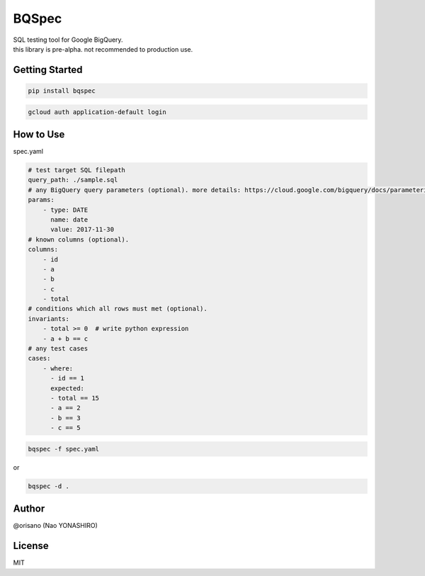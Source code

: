BQSpec
===================================
| SQL testing tool for Google BigQuery.
| this library is pre-alpha. not recommended to production use.

Getting Started
--------
.. code:: bash

    pip install bqspec

.. code:: bash

    gcloud auth application-default login

How to Use
--------
spec.yaml

.. code:: yaml

    # test target SQL filepath
    query_path: ./sample.sql
    # any BigQuery query parameters (optional). more details: https://cloud.google.com/bigquery/docs/parameterized-queries
    params:
        - type: DATE
          name: date
          value: 2017-11-30
    # known columns (optional).
    columns:
        - id
        - a
        - b
        - c
        - total
    # conditions which all rows must met (optional).
    invariants:
        - total >= 0  # write python expression
        - a + b == c
    # any test cases
    cases:
        - where:
          - id == 1
          expected:
          - total == 15
          - a == 2
          - b == 3
          - c == 5

.. code:: bash

    bqspec -f spec.yaml

or

.. code:: bash

    bqspec -d .


Author
--------
@orisano (Nao YONASHIRO)

License
--------
MIT

